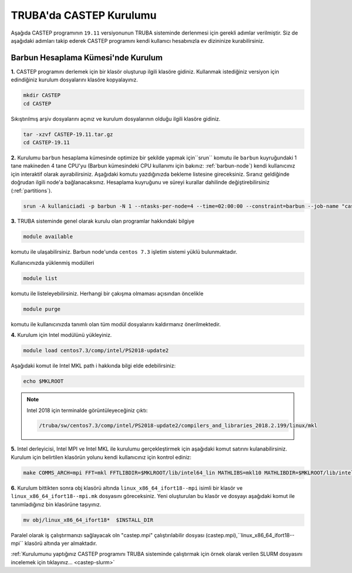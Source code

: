 ========================================
TRUBA'da CASTEP Kurulumu
========================================

Aşağıda CASTEP programının ``19.11`` versiyonunun TRUBA sisteminde derlenmesi için gerekli adımlar verilmiştir. Siz de aşağıdaki adımları takip ederek CASTEP programını kendi kullanıcı hesabınızla ev dizininize kurabilirsiniz.

-------------------------------------
Barbun Hesaplama Kümesi'nde Kurulum
-------------------------------------

**1.** CASTEP programını derlemek için bir klasör oluşturup ilgili klasöre gidiniz. Kullanmak istediğiniz versiyon için edindiğiniz kurulum dosyalarını klasöre kopyalayınız.

.. code-block::

    mkdir CASTEP
    cd CASTEP

Sıkıştırılmış arşiv dosyalarını açınız ve kurulum dosyalarının olduğu ilgili klasöre gidiniz.

.. code-block::

    tar -xzvf CASTEP-19.11.tar.gz
    cd CASTEP-19.11

**2.** Kurulumu ``barbun`` hesaplama kümesinde optimize bir şekilde yapmak için``srun`` komutu ile ``barbun`` kuyruğundaki 1 tane makineden 4 tane CPU'yu (Barbun kümesindeki CPU kullanımı için bakınız: :ref:`barbun-node`) kendi kullanıcınız için interaktif olarak ayırabilirsiniz. Aşağıdaki komutu yazdığınızda bekleme listesine gireceksiniz. Sıranız geldiğinde doğrudan ilgili node'a bağlanacaksınız. Hesaplama kuyruğunu ve süreyi kurallar dahilinde değiştirebilirsiniz (:ref:`partitions`).

.. code-block:: bash

   srun -A kullaniciadi -p barbun -N 1 --ntasks-per-node=4 --time=02:00:00 --constraint=barbun --job-name "castep-install" --pty bash -i

**3.** TRUBA sisteminde genel olarak kurulu olan programlar hakkındaki bilgiye

.. code-block:: bash

   module available

komutu ile ulaşabilirsiniz. Barbun node'unda ``centos 7.3`` işletim sistemi yüklü bulunmaktadır.

Kullanıcınızda yüklenmiş modülleri 

.. code-block:: bash

   module list

komutu ile listeleyebilirsiniz. Herhangi bir çakışma olmaması açısından öncelikle

.. code-block:: bash

   module purge

komutu ile kullanıcınızda tanımlı olan tüm modül dosyalarını kaldırmanız önerilmektedir.

**4.** Kurulum için Intel modülünü yükleyiniz.

.. code-block:: bash

    module load centos7.3/comp/intel/PS2018-update2

Aşağıdaki komut ile Intel MKL path i hakkında bilgi elde edebilirsiniz:

.. code-block::

    echo $MKLROOT

.. note::

    Intel 2018 için terminalde görüntüleyeceğiniz çıktı: 

    .. code-block::

        /truba/sw/centos7.3/comp/intel/PS2018-update2/compilers_and_libraries_2018.2.199/linux/mkl

**5.** Intel derleyicisi, Intel MPI ve Intel MKL ile kurulumu gerçekleştirmek için aşağıdaki komut satırını kulanabilirsiniz. Kurulum için belirtilen klasörün yolunu kendi kullanıcınız için kontrol ediniz:

.. code-block::

    make COMMS_ARCH=mpi FFT=mkl FFTLIBDIR=$MKLROOT/lib/intel64_lin MATHLIBS=mkl10 MATHLIBDIR=$MKLROOT/lib/intel64_lin INSTALL_DIR=/truba/home/USERNAME/CASTEP/CASTEP-19.11/bin-barbun-intel-PS2018

**6.** Kurulum bittikten sonra obj klasörü altında ``linux_x86_64_ifort18--mpi`` isimli bir klasör ve ``linux_x86_64_ifort18--mpi.mk`` dosyasını göreceksiniz. Yeni oluşturulan bu klasör ve dosyayı aşağıdaki komut ile tanımladığınız bin klasörüne taşıyınız.

.. code-block::

    mv obj/linux_x86_64_ifort18*  $INSTALL_DIR

Paralel olarak iş çalıştırmanızı sağlayacak oln "castep.mpi" çalıştırılabilir dosyası (castep.mpi),``linux_x86_64_ifort18--mpi`` klasörü altında yer almaktadır.

:ref:`Kurulumunu yaptığınız CASTEP programını TRUBA sisteminde çalıştırmak  için örnek olarak verilen SLURM dosyasını incelemek için tıklayınız... <castep-slurm>`


